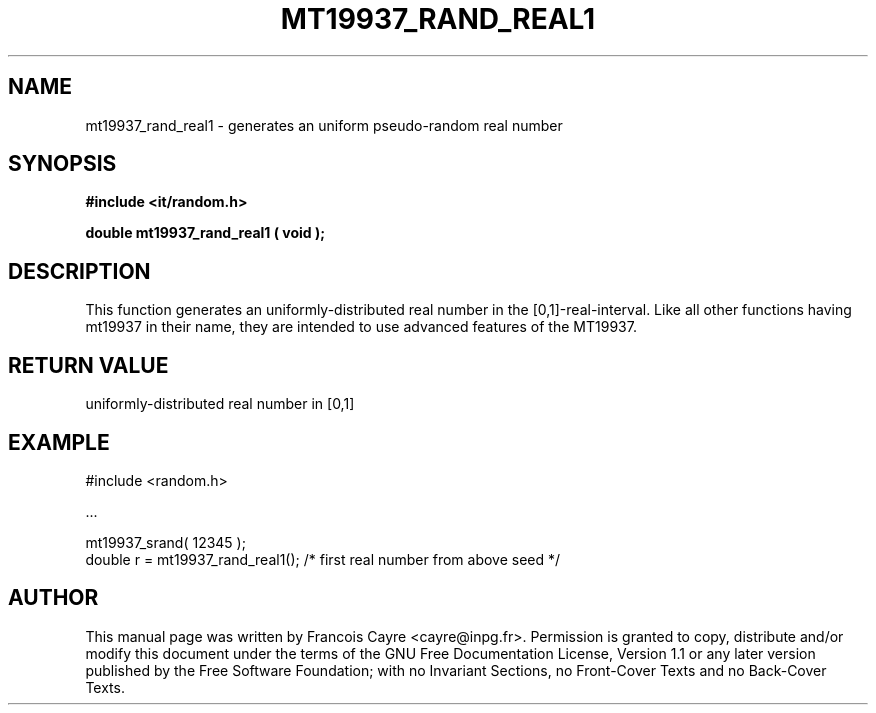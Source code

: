 .\" This manpage has been automatically generated by docbook2man 
.\" from a DocBook document.  This tool can be found at:
.\" <http://shell.ipoline.com/~elmert/comp/docbook2X/> 
.\" Please send any bug reports, improvements, comments, patches, 
.\" etc. to Steve Cheng <steve@ggi-project.org>.
.TH "MT19937_RAND_REAL1" "3" "01 August 2006" "" ""

.SH NAME
mt19937_rand_real1 \- generates an uniform pseudo-random real number
.SH SYNOPSIS
.sp
\fB#include <it/random.h>
.sp
double mt19937_rand_real1 ( void
);
\fR
.SH "DESCRIPTION"
.PP
This function generates an uniformly-distributed real number in the [0,1]-real-interval. 
Like all other functions having mt19937 in their name, they are intended to use advanced features of the MT19937.  
.SH "RETURN VALUE"
.PP
uniformly-distributed real number in [0,1]
.SH "EXAMPLE"

.nf

#include <random.h>

\&...

mt19937_srand( 12345 ); 
double r = mt19937_rand_real1(); /* first real number from above seed */
.fi
.SH "AUTHOR"
.PP
This manual page was written by Francois Cayre <cayre@inpg.fr>\&.
Permission is granted to copy, distribute and/or modify this
document under the terms of the GNU Free
Documentation License, Version 1.1 or any later version
published by the Free Software Foundation; with no Invariant
Sections, no Front-Cover Texts and no Back-Cover Texts.
